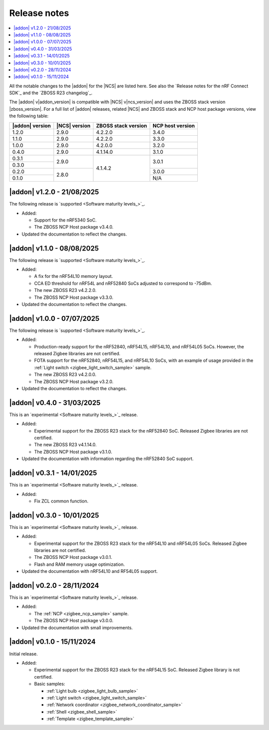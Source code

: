 .. _example_release_notes:

Release notes
#############

.. contents::
   :local:
   :depth: 2

All the notable changes to the |addon| for the |NCS| are listed here.
See also the `Release notes for the nRF Connect SDK`_ and the `ZBOSS R23 changelog`_.

The |addon| v\ |addon_version| is compatible with |NCS| v\ |ncs_version| and uses the ZBOSS stack version |zboss_version|.
For a full list of |addon| releases, related |NCS| and ZBOSS stack and NCP host package versions, view the following table:

+-------------------+------------------+-----------------------+---------------------+
| |addon| version   | |NCS| version    | ZBOSS stack version   | NCP host version    |
+===================+==================+=======================+=====================+
| 1.2.0             | 2.9.0            | 4.2.2.0               | 3.4.0               |
+-------------------+------------------+-----------------------+---------------------+
| 1.1.0             | 2.9.0            | 4.2.2.0               | 3.3.0               |
+-------------------+------------------+-----------------------+---------------------+
| 1.0.0             | 2.9.0            | 4.2.0.0               | 3.2.0               |
+-------------------+------------------+-----------------------+---------------------+
| 0.4.0             | 2.9.0            | 4.1.14.0              | 3.1.0               |
+-------------------+------------------+-----------------------+---------------------+
| 0.3.1             | 2.9.0            | 4.1.4.2               | 3.0.1               | 
+-------------------+                  |                       +                     |
| 0.3.0             |                  |                       |                     | 
+-------------------+------------------+                       +---------------------+
| 0.2.0             | 2.8.0            |                       | 3.0.0               | 
+-------------------+                  |                       +---------------------+
| 0.1.0             |                  |                       | N/A                 | 
+-------------------+------------------+-----------------------+---------------------+

.. _zigbee_release:

|addon| v1.2.0 - 21/08/2025
***************************

The following release is `supported <Software maturity levels_>`_.
 
* Added:

  * Support for the nRF5340 SoC.
  * The ZBOSS NCP Host package v3.4.0.

* Updated the documentation to reflect the changes.

|addon| v1.1.0 - 08/08/2025
***************************

The following release is `supported <Software maturity levels_>`_.
 
* Added:
 
  * A fix for the nRF54L10 memory layout.
  * CCA ED threshold for nRF54L and nRF52840 SoCs adjusted to correspond to -75dBm.
  * The new ZBOSS R23 v4.2.2.0.
  * The ZBOSS NCP Host package v3.3.0.

* Updated the documentation to reflect the changes.

|addon| v1.0.0 - 07/07/2025
***************************

The following release is `supported <Software maturity levels_>`_.
 
* Added:
 
  * Production-ready support for the nRF52840, nRF54L15, nRF54L10, and nRF54L05 SoCs.
    However, the released Zigbee libraries are not certified.
  * FOTA support for the nRF52840, nRF54L15, and nRF54L10 SoCs, with an example of usage provided in the :ref:`Light switch <zigbee_light_switch_sample>` sample.
  * The new ZBOSS R23 v4.2.0.0.
  * The ZBOSS NCP Host package v3.2.0.

* Updated the documentation to reflect the changes.

|addon| v0.4.0 - 31/03/2025
***************************

This is an `experimental <Software maturity levels_>`_ release.
 
* Added:
 
  * Experimental support for the ZBOSS R23 stack for the nRF52840 SoC.
    Released Zigbee libraries are not certified.
  * The new ZBOSS R23 v4.1.14.0.
  * The ZBOSS NCP Host package v3.1.0.

* Updated the documentation with information regarding the nRF52840 SoC support.

|addon| v0.3.1 - 14/01/2025
***************************

This is an `experimental <Software maturity levels_>`_ release.
 
* Added:
 
  * Fix ZCL common function.

|addon| v0.3.0 - 10/01/2025
***************************

This is an `experimental <Software maturity levels_>`_ release.
 
* Added:
 
  * Experimental support for the ZBOSS R23 stack for the nRF54L10 and nRF54L05 SoCs.
    Released Zigbee libraries are not certified.
  * The ZBOSS NCP Host package v3.0.1.
  * Flash and RAM memory usage optimization.

* Updated the documentation with nRF54L10 and RF54L05 support.

|addon| v0.2.0 - 28/11/2024
***************************

This is an `experimental <Software maturity levels_>`_ release.
 
* Added:
 
  * The :ref:`NCP <zigbee_ncp_sample>` sample.
  * The ZBOSS NCP Host package v3.0.0.

* Updated the documentation with small improvements.

|addon| v0.1.0 - 15/11/2024
***************************

Initial release.

* Added:

  * Experimental support for the ZBOSS R23 stack for the nRF54L15 SoC.
    Released Zigbee library is not certified.
  * Basic samples:

    * :ref:`Light bulb <zigbee_light_bulb_sample>`
    * :ref:`Light switch <zigbee_light_switch_sample>`
    * :ref:`Network coordinator <zigbee_network_coordinator_sample>`
    * :ref:`Shell <zigbee_shell_sample>`
    * :ref:`Template <zigbee_template_sample>`
